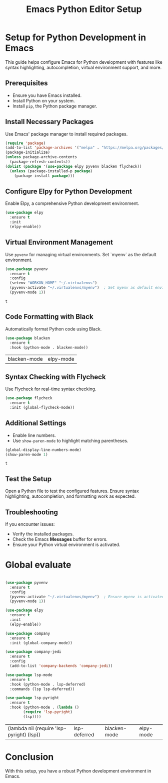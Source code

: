 #+TITLE: Emacs Python Editor Setup

* Setup for Python Development in Emacs
  This guide helps configure Emacs for Python development with features like syntax highlighting, autocompletion, virtual environment support, and more.

** Prerequisites
   - Ensure you have Emacs installed.
   - Install Python on your system.
   - Install =pip=, the Python package manager.

** Install Necessary Packages
   Use Emacs' package manager to install required packages.

   #+BEGIN_SRC emacs-lisp
   (require 'package)
   (add-to-list 'package-archives '("melpa" . "https://melpa.org/packages/"))
   (package-initialize)
   (unless package-archive-contents
     (package-refresh-contents))
   (dolist (package '(use-package elpy pyvenv blacken flycheck))
     (unless (package-installed-p package)
       (package-install package)))
   #+END_SRC

   #+RESULTS:

** Configure Elpy for Python Development
   Enable Elpy, a comprehensive Python development environment.

   #+BEGIN_SRC emacs-lisp
   (use-package elpy
     :ensure t
     :init
     (elpy-enable))
   #+END_SRC

   #+RESULTS:

** Virtual Environment Management
   Use =pyvenv= for managing virtual environments. Set `myenv` as the default environment.

   #+BEGIN_SRC emacs-lisp
   (use-package pyvenv
     :ensure t
     :config
     (setenv "WORKON_HOME" "~/.virtualenvs")
     (pyvenv-activate "~/.virtualenvs/myenv")  ; Set myenv as default environment
     (pyvenv-mode 1))
   #+END_SRC

   #+RESULTS:
   : t

** Code Formatting with Black
   Automatically format Python code using Black.

   #+BEGIN_SRC emacs-lisp
   (use-package blacken
     :ensure t
     :hook (python-mode . blacken-mode))
   #+END_SRC

   #+RESULTS:
   | blacken-mode | elpy-mode |

** Syntax Checking with Flycheck
   Use Flycheck for real-time syntax checking.

   #+BEGIN_SRC emacs-lisp
   (use-package flycheck
     :ensure t
     :init (global-flycheck-mode))
   #+END_SRC

   #+RESULTS:

** Additional Settings
   - Enable line numbers.
   - Use =show-paren-mode= to highlight matching parentheses.

   #+BEGIN_SRC emacs-lisp
   (global-display-line-numbers-mode)
   (show-paren-mode 1)
   #+END_SRC

   #+RESULTS:
   : t

** Test the Setup
   Open a Python file to test the configured features. Ensure syntax highlighting, autocompletion, and formatting work as expected.

** Troubleshooting
   If you encounter issues:
   - Verify the installed packages.
   - Check the Emacs *Messages* buffer for errors.
   - Ensure your Python virtual environment is activated.

* Global evaluate 
   #+BEGIN_SRC emacs-lisp

     (use-package pyvenv
       :ensure t
       :config
       (pyvenv-activate "~/.virtualenvs/myenv")  ; Ensure myenv is activated globally
       (pyvenv-mode 1))

     (use-package elpy
       :ensure t
       :init
       (elpy-enable))

     (use-package company
       :ensure t
       :init (global-company-mode))

     (use-package company-jedi
       :ensure t
       :config
       (add-to-list 'company-backends 'company-jedi))

     (use-package lsp-mode
       :ensure t
       :hook (python-mode . lsp-deferred)
       :commands (lsp lsp-deferred))

     (use-package lsp-pyright
       :ensure t
       :hook (python-mode . (lambda ()
             (require 'lsp-pyright)
             (lsp))))

   #+END_SRC

   #+RESULTS:
   | (lambda nil (require 'lsp-pyright) (lsp)) | lsp-deferred | blacken-mode | elpy-mode |

* Conclusion
  With this setup, you have a robust Python development environment in Emacs.
